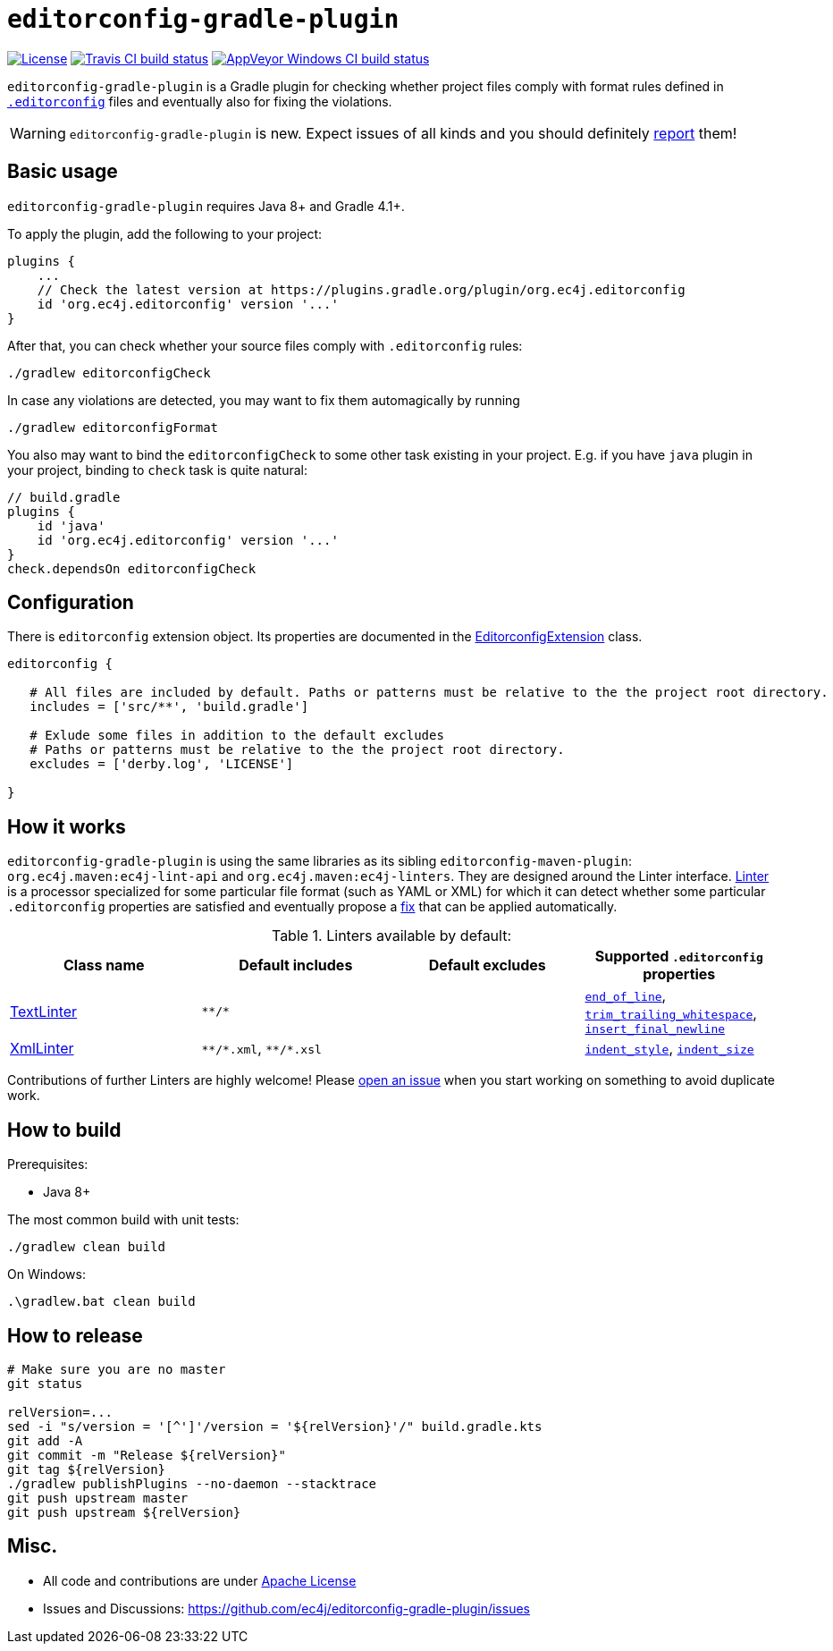 ifdef::env-github[]
:warning-caption: :warning:
endif::[]

= `editorconfig-gradle-plugin`

https://github.com/ec4j/editorconfig-gradle-plugin/blob/master/LICENSE[image:https://img.shields.io/github/license/ec4j/editorconfig-gradle-plugin.svg[License]]
http://travis-ci.org/ec4j/editorconfig-gradle-plugin[image:https://img.shields.io/travis/ec4j/editorconfig-gradle-plugin/master.svg?logo=travis&color=white&label=Travis+CI[Travis CI build status]]
https://ci.appveyor.com/project/ppalaga/editorconfig-gradle-plugin[image:https://img.shields.io/appveyor/ci/ppalaga/editorconfig-gradle-plugin/master.svg?logo=appveyor&color=white&label=AppVeyor+Windows+CI[AppVeyor Windows CI build status]]

`editorconfig-gradle-plugin` is a Gradle plugin for checking whether project files comply with format rules
defined in `http://editorconfig.org/[.editorconfig]` files and eventually also for fixing the violations.

WARNING: `editorconfig-gradle-plugin` is new. Expect issues of all kinds and you should definitely
https://github.com/ec4j/editorconfig-gradle-plugin/issues[report] them!


== Basic usage

`editorconfig-gradle-plugin` requires Java 8+ and Gradle 4.1+.

To apply the plugin, add the following to your project:

[source,gradle]
----
plugins {
    ...
    // Check the latest version at https://plugins.gradle.org/plugin/org.ec4j.editorconfig
    id 'org.ec4j.editorconfig' version '...'
}
----

After that, you can check whether your source files comply with `.editorconfig` rules:

[source,shell]
----
./gradlew editorconfigCheck
----


In case any violations are detected, you may want to fix them automagically by running

[source,shell]
----
./gradlew editorconfigFormat
----

You also may want to bind the `editorconfigCheck` to some other task existing in your project. E.g. if you have `java`
plugin in your project, binding to `check` task is quite natural:

[source,gradle]
----
// build.gradle
plugins {
    id 'java'
    id 'org.ec4j.editorconfig' version '...'
}
check.dependsOn editorconfigCheck
----


== Configuration

There is `editorconfig` extension object. Its properties are documented in the
https://github.com/ec4j/editorconfig-gradle-plugin/tree/master/src/main/java/org/ec4j/gradle/EditorconfigExtension.java[EditorconfigExtension]
class.

[source,gradle]
----
editorconfig {

   # All files are included by default. Paths or patterns must be relative to the the project root directory.
   includes = ['src/**', 'build.gradle']

   # Exlude some files in addition to the default excludes
   # Paths or patterns must be relative to the the project root directory.
   excludes = ['derby.log', 'LICENSE']

}
----

== How it works

`editorconfig-gradle-plugin` is using the same libraries as its sibling `editorconfig-maven-plugin`:
`org.ec4j.maven:ec4j-lint-api` and `org.ec4j.maven:ec4j-linters`. They are designed around the Linter interface.
https://github.com/ec4j/editorconfig-maven-plugin/blob/master/ec4j-lint-api/src/main/java/org/ec4j/maven/lint/api/Linter.java[Linter]
is a processor specialized for some particular file format (such as YAML or XML) for which it can detect whether some
particular `.editorconfig` properties are satisfied and eventually propose a
https://github.com/ec4j/editorconfig-maven-plugin/blob/master/ec4j-lint-api/src/main/java/org/ec4j/maven/lint/api/Edit.java[fix] that can
be applied automatically.

.Linters available by default:
|===
|Class name |Default includes|Default excludes |Supported `.editorconfig` properties

|https://github.com/ec4j/editorconfig-maven-plugin/blob/master/ec4j-linters/src/main/java/org/ec4j/maven/linters/TextLinter.java[TextLinter]
|`pass:[**/*]`
|
|`https://github.com/editorconfig/editorconfig/wiki/EditorConfig-Properties#end_of_line[end_of_line]`,
`https://github.com/editorconfig/editorconfig/wiki/EditorConfig-Properties#trim_trailing_whitespace[trim_trailing_whitespace]`,
`https://github.com/editorconfig/editorconfig/wiki/EditorConfig-Properties#insert_final_newline[insert_final_newline]`

|https://github.com/ec4j/editorconfig-maven-plugin/blob/master/ec4j-linters/src/main/java/org/ec4j/maven/linters/XmlLinter.java[XmlLinter]
|`pass:[**/*.xml]`, `pass:[**/*.xsl]`
|
|`https://github.com/editorconfig/editorconfig/wiki/EditorConfig-Properties#indent_style[indent_style]`,
`https://github.com/editorconfig/editorconfig/wiki/EditorConfig-Properties#indent_size[indent_size]`
|===

Contributions of further Linters are highly welcome! Please
https://github.com/ec4j/editorconfig-maven-plugin/issues[open an issue] when you start working on something to avoid
duplicate work.

== How to build

Prerequisites:

* Java 8+

The most common build with unit tests:

[source,shell]
----
./gradlew clean build
----

On Windows:

[source,shell]
----
.\gradlew.bat clean build
----


== How to release

[source,shell]
----
# Make sure you are no master
git status

relVersion=...
sed -i "s/version = '[^']'/version = '${relVersion}'/" build.gradle.kts
git add -A
git commit -m "Release ${relVersion}"
git tag ${relVersion}
./gradlew publishPlugins --no-daemon --stacktrace
git push upstream master
git push upstream ${relVersion}
----


== Misc.

* All code and contributions are under link:/LICENSE[Apache License]
* Issues and Discussions: https://github.com/ec4j/editorconfig-gradle-plugin/issues
